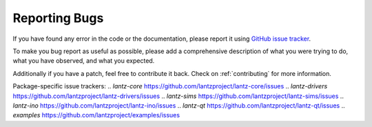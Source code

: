 ==============
Reporting Bugs
==============

If you have found any error in the code or the documentation, please
report it using `GitHub issue tracker`_.

To make you bug report as useful as possible, please add a comprehensive
description of what you were trying to do, what you have observed, and
what you expected.

Additionally if you have a patch, feel free to contribute it back.
Check on :ref:`contributing` for more information.


.. _`GitHub issue tracker`: https://github.com/lantzproject/lantz/issues
Package-specific issue trackers:
.. `lantz-core` https://github.com/lantzproject/lantz-core/issues
.. `lantz-drivers` https://github.com/lantzproject/lantz-drivers/issues
.. `lantz-sims` https://github.com/lantzproject/lantz-sims/issues
.. `lantz-ino` https://github.com/lantzproject/lantz-ino/issues
.. `lantz-qt` https://github.com/lantzproject/lantz-qt/issues
.. `examples` https://github.com/lantzproject/examples/issues
